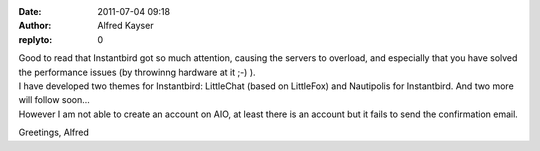 :date: 2011-07-04 09:18
:author: Alfred Kayser
:replyto: 0

| Good to read that Instantbird got so much attention, causing the servers to overload, and especially that you have solved the performance issues (by throwinng hardware at it ;-) ).
| I have developed two themes for Instantbird: LittleChat (based on LittleFox) and Nautipolis for Instantbird. And two more will follow soon...
| However I am not able to create an account on AIO, at least there is an account but it fails to send the confirmation email.

Greetings, Alfred
